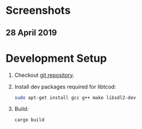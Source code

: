 #+STARTUP: inlineimages

* Screenshots
** 28 April 2019

[[./screenshots/20190428.gif]]

* Development Setup
1. Checkout [[https://github.com/muhuk/z-buffer-game/][git repository]].
1. Install dev packages required for libtcod:

   #+BEGIN_SRC sh
   sudo apt-get install gcc g++ make libsdl2-dev
   #+END_SRC

1. Build:

   #+BEGIN_SRC sh
   cargo build
   #+END_SRC
